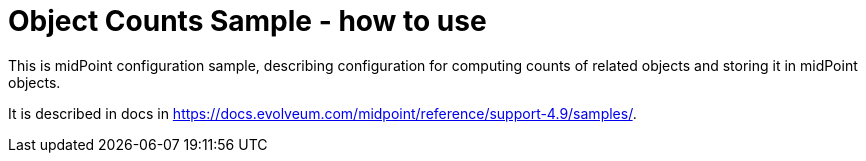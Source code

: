 = Object Counts Sample - how to use

This is midPoint configuration sample, describing configuration for computing counts of related objects and storing it in midPoint objects.

It is described in docs in https://docs.evolveum.com/midpoint/reference/support-4.9/samples/.